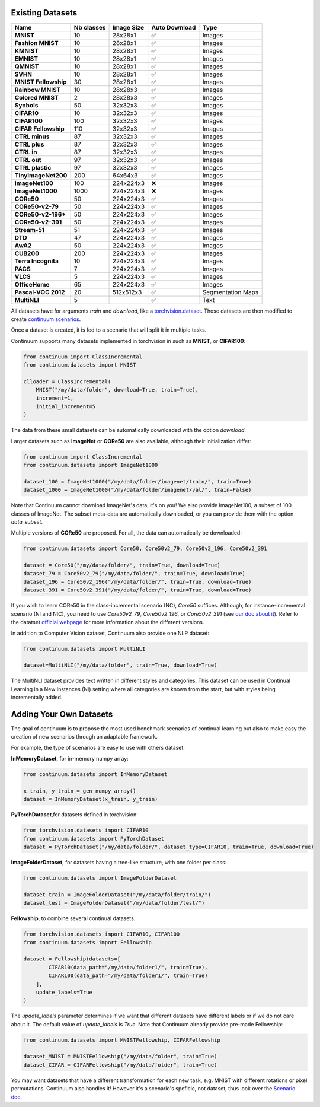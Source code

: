 Existing Datasets
-----------------

+----------------------+------------+------------+---------------+-------------------+
|Name                  | Nb classes | Image Size | Auto Download | Type              |
+======================+============+============+===============+===================+
| **MNIST**            | 10         | 28x28x1    | ✅            | Images            |
+----------------------+------------+------------+---------------+-------------------+
| **Fashion MNIST**    | 10         | 28x28x1    | ✅            | Images            |
+----------------------+------------+------------+---------------+-------------------+
| **KMNIST**           | 10         | 28x28x1    | ✅            | Images            |
+----------------------+------------+------------+---------------+-------------------+
| **EMNIST**           | 10         | 28x28x1    | ✅            | Images            |
+----------------------+------------+------------+---------------+-------------------+
| **QMNIST**           | 10         | 28x28x1    | ✅            | Images            |
+----------------------+------------+------------+---------------+-------------------+
| **SVHN**             | 10         | 28x28x1    | ✅            | Images            |
+----------------------+------------+------------+---------------+-------------------+
| **MNIST Fellowship** | 30         | 28x28x1    | ✅            | Images            |
+----------------------+------------+------------+---------------+-------------------+
| **Rainbow MNIST**    | 10         | 28x28x3    | ✅            | Images            |
+----------------------+------------+------------+---------------+-------------------+
| **Colored MNIST**    | 2          | 28x28x3    | ✅            | Images            |
+----------------------+------------+------------+---------------+-------------------+
| **Synbols**          | 50         | 32x32x3    | ✅            | Images            |
+----------------------+------------+------------+---------------+-------------------+
| **CIFAR10**          | 10         | 32x32x3    | ✅            | Images            |
+----------------------+------------+------------+---------------+-------------------+
| **CIFAR100**         | 100        | 32x32x3    | ✅            | Images            |
+----------------------+------------+------------+---------------+-------------------+
| **CIFAR Fellowship** | 110        | 32x32x3    | ✅            | Images            |
+----------------------+------------+------------+---------------+-------------------+
| **CTRL minus**       | 87         | 32x32x3    | ✅            | Images            |
+----------------------+------------+------------+---------------+-------------------+
| **CTRL plus**        | 87         | 32x32x3    | ✅            | Images            |
+----------------------+------------+------------+---------------+-------------------+
| **CTRL in**          | 87         | 32x32x3    | ✅            | Images            |
+----------------------+------------+------------+---------------+-------------------+
| **CTRL out**         | 97         | 32x32x3    | ✅            | Images            |
+----------------------+------------+------------+---------------+-------------------+
| **CTRL plastic**     | 97         | 32x32x3    | ✅            | Images            |
+----------------------+------------+------------+---------------+-------------------+
| **TinyImageNet200**  | 200        | 64x64x3    | ✅            | Images            |
+----------------------+------------+------------+---------------+-------------------+
| **ImageNet100**      | 100        | 224x224x3  | ❌            | Images            |
+----------------------+------------+------------+---------------+-------------------+
| **ImageNet1000**     | 1000       | 224x224x3  | ❌            | Images            |
+----------------------+------------+------------+---------------+-------------------+
| **CORe50**           | 50         | 224x224x3  | ✅            | Images            |
+----------------------+------------+------------+---------------+-------------------+
| **CORe50-v2-79**     | 50         | 224x224x3  | ✅            | Images            |
+----------------------+------------+------------+---------------+-------------------+
| **CORe50-v2-196***   | 50         | 224x224x3  | ✅            | Images            |
+----------------------+------------+------------+---------------+-------------------+
| **CORe50-v2-391**    | 50         | 224x224x3  | ✅            | Images            |
+----------------------+------------+------------+---------------+-------------------+
| **Stream-51**        | 51         | 224x224x3  | ✅            | Images            |
+----------------------+------------+------------+---------------+-------------------+
| **DTD**              | 47         | 224x224x3  | ✅            | Images            |
+----------------------+------------+------------+---------------+-------------------+
| **AwA2**             | 50         | 224x224x3  | ✅            | Images            |
+----------------------+------------+------------+---------------+-------------------+
| **CUB200**           | 200        | 224x224x3  | ✅            | Images            |
+----------------------+------------+------------+---------------+-------------------+
| **Terra Incognita**  | 10         | 224x224x3  | ✅            | Images            |
+----------------------+------------+------------+---------------+-------------------+
| **PACS**             | 7          | 224x224x3  | ✅            | Images            |
+----------------------+------------+------------+---------------+-------------------+
| **VLCS**             | 5          | 224x224x3  | ✅            | Images            |
+----------------------+------------+------------+---------------+-------------------+
| **OfficeHome**       | 65         | 224x224x3  | ✅            | Images            |
+----------------------+------------+------------+---------------+-------------------+
| **Pascal-VOC 2012**  | 20         | 512x512x3  | ✅            | Segmentation Maps |
+----------------------+------------+------------+---------------+-------------------+
| **MultiNLI**         | 5          |            | ✅            | Text              |
+----------------------+------------+------------+---------------+-------------------+


All datasets have for arguments `train` and `download`, like a
`torchvision.dataset <https://pytorch.org/docs/stable/torchvision/datasets.html>`__. Those datasets are then modified to create `continuum scenarios <https://continuum.readthedocs.io/en/latest/_tutorials/scenarios/scenarios.html>`__.

Once a dataset is created, it is fed to a scenario that will split it in multiple tasks.

Continuum supports many datasets implemented in torchvision in such as **MNIST**, or **CIFAR100**:

.. code-block:: python

    from continuum import ClassIncremental
    from continuum.datasets import MNIST

    clloader = ClassIncremental(
        MNIST("/my/data/folder", download=True, train=True),
        increment=1,
        initial_increment=5
    )

The data from these small datasets can be automatically downloaded with the option `download`.

Larger datasets such as **ImageNet** or **CORe50** are also available, although their
initialization differ:

.. code-block:: python

    from continuum import ClassIncremental
    from continuum.datasets import ImageNet1000

    dataset_100 = ImageNet1000("/my/data/folder/imagenet/train/", train=True)
    dataset_1000 = ImageNet1000("/my/data/folder/imagenet/val/", train=False)

Note that Continuum cannot download ImageNet's data, it's on you! We also provide ImageNet100,
a subset of 100 classes of ImageNet. The subset meta-data are automatically downloaded,
or you can provide them with the option `data_subset`.

Multiple versions of **CORe50** are proposed. For all, the data can automatically
be downloaded:

.. code-block:: python

    from continuum.datasets import Core50, Core50v2_79, Core50v2_196, Core50v2_391

    dataset = Core50("/my/data/folder/", train=True, download=True)
    dataset_79 = Core50v2_79("/my/data/folder/", train=True, download=True)
    dataset_196 = Core50v2_196("/my/data/folder/", train=True, download=True)
    dataset_391 = Core50v2_391("/my/data/folder/", train=True, download=True)

If you wish to learn CORe50 in the class-incremental scenario (NC), `Core50` suffices. Although,
for instance-incremental scenario (NI and NIC), you need to use `Core50v2_79`,
`Core50v2_196`, or `Core50v2_391` (see `our doc about it <https://continuum.readthedocs.io/en/latest/_tutorials/scenarios_suites/1_Introduction.html#CORe50>`_).
Refer to the datatset `official webpage <https://vlomonaco.github.io/core50/>`_ for
more information about the different versions.

In addition to Computer Vision dataset, Continuum also provide one NLP dataset:

.. code-block:: python

    from continuum.datasets import MultiNLI

    dataset=MultiNLI("/my/data/folder", train=True, download=True)

The MultiNLI dataset provides text written in different styles and categories.
This dataset can be used in Continual Learning in a New Instances (NI) setting
where all categories are known from the start, but with styles being incrementally
added.

Adding Your Own Datasets
------------------------

The goal of continuum is to propose the most used benchmark scenarios of continual
learning but also to make easy the creation of new scenarios through an adaptable framework.

For example, the type of scenarios are easy to use with others dataset:

**InMemoryDataset**, for in-memory numpy array:

.. code-block:: python

    from continuum.datasets import InMemoryDataset

    x_train, y_train = gen_numpy_array()
    dataset = InMemoryDataset(x_train, y_train)


**PyTorchDataset**,for datasets defined in torchvision:

.. code-block:: python

    from torchvision.datasets import CIFAR10
    from continuum.datasets import PyTorchDataset
    dataset = PyTorchDataset("/my/data/folder/", dataset_type=CIFAR10, train=True, download=True)


**ImageFolderDataset**, for datasets having a tree-like structure, with one folder per class:

.. code-block:: python

    from continuum.datasets import ImageFolderDataset

    dataset_train = ImageFolderDataset("/my/data/folder/train/")
    dataset_test = ImageFolderDataset("/my/data/folder/test/")

**Fellowship**, to combine several continual datasets.:

.. code-block:: python

    from torchvision.datasets import CIFAR10, CIFAR100
    from continuum.datasets import Fellowship

    dataset = Fellowship(datasets=[
            CIFAR10(data_path="/my/data/folder1/", train=True),
            CIFAR100(data_path="/my/data/folder1/", train=True)
        ],
        update_labels=True
    )

The `update_labels` parameter determines if we want that different datasets have different labels or if we do not care about it.
The default value of `update_labels` is `True`.
Note that Continuum already provide pre-made Fellowship:

.. code-block:: python

    from continuum.datasets import MNISTFellowship, CIFARFellowship

    dataset_MNIST = MNISTFellowship("/my/data/folder", train=True)
    dataset_CIFAR = CIFARFellowship("/my/data/folder", train=True)

You may want datasets that have a different transformation for each new task, e.g.
MNIST with different rotations or pixel permutations. Continuum also handles it!
However it's a scenario's speficic, not dataset, thus look over the
`Scenario doc <https://continuum.readthedocs.io/en/latest/_tutorials/scenarios/scenarios.html#transformed-incremental>`__.

